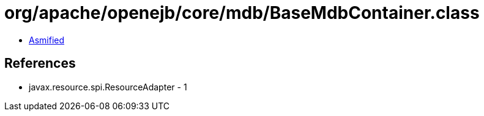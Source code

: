 = org/apache/openejb/core/mdb/BaseMdbContainer.class

 - link:BaseMdbContainer-asmified.java[Asmified]

== References

 - javax.resource.spi.ResourceAdapter - 1
